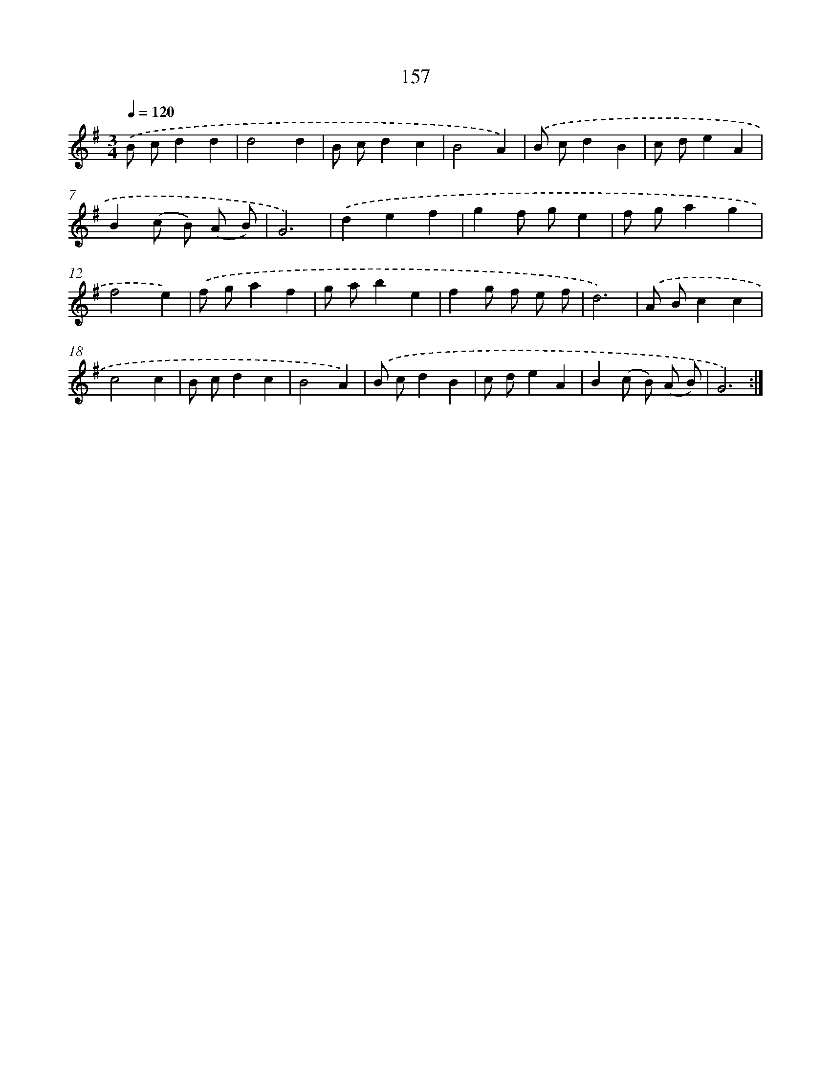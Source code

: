 X: 17851
T: 157
%%abc-version 2.0
%%abcx-abcm2ps-target-version 5.9.1 (29 Sep 2008)
%%abc-creator hum2abc beta
%%abcx-conversion-date 2018/11/01 14:38:17
%%humdrum-veritas 3520888455
%%humdrum-veritas-data 1521871343
%%continueall 1
%%barnumbers 0
L: 1/4
M: 3/4
Q: 1/4=120
K: G clef=treble
.('B/ c/dd |
d2d |
B/ c/dc |
B2A) |
.('B/ c/dB |
c/ d/eA |
B(c/ B/) (A/ B/) |
G3) |
.('def |
gf/ g/e |
f/ g/ag |
f2e) |
.('f/ g/af |
g/ a/be |
fg/ f/ e/ f/ |
d3) |
.('A/ B/cc |
c2c |
B/ c/dc |
B2A) |
.('B/ c/dB |
c/ d/eA |
B(c/ B/) (A/ B/) |
G3) :|]
